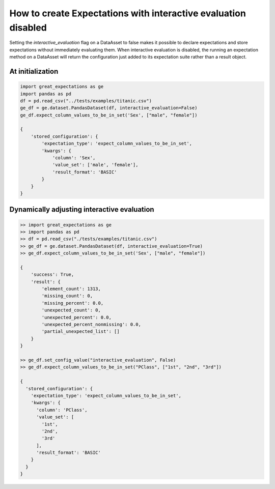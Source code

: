 .. _data_asset_features:

###############################################################
How to create Expectations with interactive evaluation disabled
###############################################################

Setting the `interactive_evaluation` flag on a DataAsset to false makes it possible to declare expectations and store
expectations without immediately evaluating them. When interactive evaluation is disabled, the running an
expectation method on a DataAsset will return the configuration just added to its expectation suite rather than a
result object.

At initialization
=================

.. code-block:: python

    import great_expectations as ge
    import pandas as pd
    df = pd.read_csv("../tests/examples/titanic.csv")
    ge_df = ge.dataset.PandasDataset(df, interactive_evaluation=False)
    ge_df.expect_column_values_to_be_in_set('Sex', ["male", "female"])

    {
        'stored_configuration': {
            'expectation_type': 'expect_column_values_to_be_in_set',
            'kwargs': {
                'column': 'Sex',
                'value_set': ['male', 'female'],
                'result_format': 'BASIC'
            }
        }
    }

Dynamically adjusting interactive evaluation
============================================

.. code-block:: python

    >> import great_expectations as ge
    >> import pandas as pd
    >> df = pd.read_csv("./tests/examples/titanic.csv")
    >> ge_df = ge.dataset.PandasDataset(df, interactive_evaluation=True)
    >> ge_df.expect_column_values_to_be_in_set('Sex', ["male", "female"])

    {
        'success': True,
        'result': {
            'element_count': 1313,
            'missing_count': 0,
            'missing_percent': 0.0,
            'unexpected_count': 0,
            'unexpected_percent': 0.0,
            'unexpected_percent_nonmissing': 0.0,
            'partial_unexpected_list': []
        }
    }

    >> ge_df.set_config_value("interactive_evaluation", False)
    >> ge_df.expect_column_values_to_be_in_set("PClass", ["1st", "2nd", "3rd"])

    {
      'stored_configuration': {
        'expectation_type': 'expect_column_values_to_be_in_set',
        'kwargs': {
          'column': 'PClass',
          'value_set': [
            '1st',
            '2nd',
            '3rd'
          ],
          'result_format': 'BASIC'
        }
      }
    }


